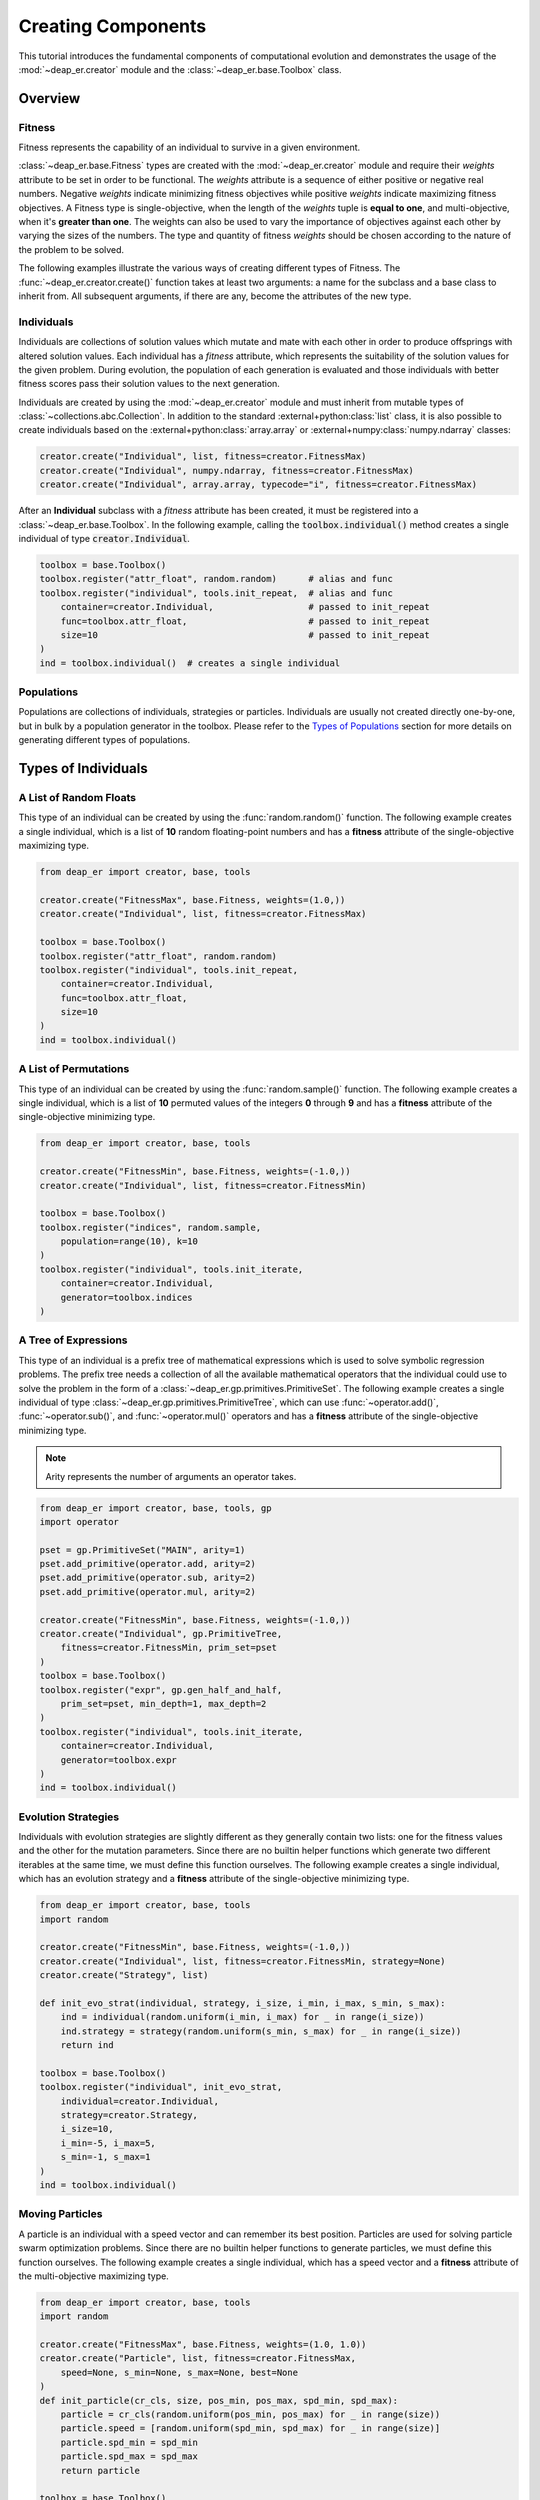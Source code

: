 Creating Components
===================

This tutorial introduces the fundamental components of computational evolution and demonstrates
the usage of the :mod:`~deap_er.creator` module and the :class:`~deap_er.base.Toolbox` class.

.. raw:: html

   <hr>


Overview
++++++++

Fitness
-------

Fitness represents the capability of an individual to survive in a given environment.

:class:`~deap_er.base.Fitness` types are created with the :mod:`~deap_er.creator` module and require their *weights*
attribute to be set in order to be functional. The *weights* attribute is a sequence of either positive or negative
real numbers. Negative *weights* indicate minimizing fitness objectives while positive *weights* indicate maximizing
fitness objectives. A Fitness type is single-objective, when the length of the *weights* tuple is **equal to one**,
and multi-objective, when it's **greater than one**. The weights can also be used to vary the importance of objectives
against each other by varying the sizes of the numbers. The type and quantity of fitness *weights* should be chosen
according to the nature of the problem to be solved.

The following examples illustrate the various ways of creating different types of Fitness.
The :func:`~deap_er.creator.create()` function takes at least two arguments: a name for the subclass and
a base class to inherit from. All subsequent arguments, if there are any, become the attributes of the new type.

.. code-block::
   :caption: Single-objective

    creator.create("FitnessMin", base.Fitness, weights=(-1.0,))  # Minimizing
    creator.create("FitnessMax", base.Fitness, weights=(1.0,))   # Maximizing

.. code-block::
   :caption: Multi-objective

    creator.create("FitnessMulti", base.Fitness, weights=(-1.0, 1.0))       # Min and max
    creator.create("FitnessVaried", base.Fitness, weights(0.5, 1.1, -1.7))  # Varied importance

.. raw:: html

   <br />


Individuals
-----------

Individuals are collections of solution values which mutate and mate with each other in order to produce offsprings
with altered solution values. Each individual has a *fitness* attribute, which represents the suitability of the
solution values for the given problem. During evolution, the population of each generation is evaluated and those
individuals with better fitness scores pass their solution values to the next generation.

Individuals are created by using the :mod:`~deap_er.creator` module and must inherit from mutable types of
:class:`~collections.abc.Collection`. In addition to the standard :external+python:class:`list` class,
it is also possible to create individuals based on the :external+python:class:`array.array` or
:external+numpy:class:`numpy.ndarray` classes:

.. code-block::

    creator.create("Individual", list, fitness=creator.FitnessMax)
    creator.create("Individual", numpy.ndarray, fitness=creator.FitnessMax)
    creator.create("Individual", array.array, typecode="i", fitness=creator.FitnessMax)


After an **Individual** subclass with a *fitness* attribute has been created, it must be registered
into a :class:`~deap_er.base.Toolbox`. In the following example, calling the :code:`toolbox.individual()`
method creates a single individual of type :code:`creator.Individual`.

.. code-block::

    toolbox = base.Toolbox()
    toolbox.register("attr_float", random.random)      # alias and func
    toolbox.register("individual", tools.init_repeat,  # alias and func
        container=creator.Individual,                  # passed to init_repeat
        func=toolbox.attr_float,                       # passed to init_repeat
        size=10                                        # passed to init_repeat
    )
    ind = toolbox.individual()  # creates a single individual

.. raw:: html

   <br />


Populations
-----------

Populations are collections of individuals, strategies or particles. Individuals are usually not
created directly one-by-one, but in bulk by a population generator in the toolbox. Please refer to
the `Types of Populations`_ section for more details on generating different types of populations.

.. raw:: html

   <br />
   <hr>


Types of Individuals
++++++++++++++++++++


A List of Random Floats
-----------------------

This type of an individual can be created by using the :func:`random.random()` function.
The following example creates a single individual, which is a list of **10** random floating-point
numbers and has a **fitness** attribute of the single-objective maximizing type.

.. code-block::

    from deap_er import creator, base, tools

    creator.create("FitnessMax", base.Fitness, weights=(1.0,))
    creator.create("Individual", list, fitness=creator.FitnessMax)

    toolbox = base.Toolbox()
    toolbox.register("attr_float", random.random)
    toolbox.register("individual", tools.init_repeat,
        container=creator.Individual,
        func=toolbox.attr_float,
        size=10
    )
    ind = toolbox.individual()

.. raw:: html

   <br />


A List of Permutations
----------------------

This type of an individual can be created by using the :func:`random.sample()` function.
The following example creates a single individual, which is a list of **10** permuted values of the
integers **0** through **9** and has a **fitness** attribute of the single-objective minimizing type.

.. code-block::

    from deap_er import creator, base, tools

    creator.create("FitnessMin", base.Fitness, weights=(-1.0,))
    creator.create("Individual", list, fitness=creator.FitnessMin)

    toolbox = base.Toolbox()
    toolbox.register("indices", random.sample,
        population=range(10), k=10
    )
    toolbox.register("individual", tools.init_iterate,
        container=creator.Individual,
        generator=toolbox.indices
    )

.. raw:: html

   <br />


A Tree of Expressions
---------------------

This type of an individual is a prefix tree of mathematical expressions which is used to solve symbolic
regression problems. The prefix tree needs a collection of all the available mathematical operators that
the individual could use to solve the problem in the form of a :class:`~deap_er.gp.primitives.PrimitiveSet`.
The following example creates a single individual of type :class:`~deap_er.gp.primitives.PrimitiveTree`,
which can use :func:`~operator.add()`, :func:`~operator.sub()`, and :func:`~operator.mul()` operators
and has a **fitness** attribute of the single-objective minimizing type.

.. note::
    Arity represents the number of arguments an operator takes.

.. code-block::

    from deap_er import creator, base, tools, gp
    import operator

    pset = gp.PrimitiveSet("MAIN", arity=1)
    pset.add_primitive(operator.add, arity=2)
    pset.add_primitive(operator.sub, arity=2)
    pset.add_primitive(operator.mul, arity=2)

    creator.create("FitnessMin", base.Fitness, weights=(-1.0,))
    creator.create("Individual", gp.PrimitiveTree,
        fitness=creator.FitnessMin, prim_set=pset
    )
    toolbox = base.Toolbox()
    toolbox.register("expr", gp.gen_half_and_half,
        prim_set=pset, min_depth=1, max_depth=2
    )
    toolbox.register("individual", tools.init_iterate,
        container=creator.Individual,
        generator=toolbox.expr
    )
    ind = toolbox.individual()

.. raw:: html

   <br />


Evolution Strategies
--------------------

Individuals with evolution strategies are slightly different as they generally contain two lists:
one for the fitness values and the other for the mutation parameters. Since there are no builtin
helper functions which generate two different iterables at the same time, we must define this
function ourselves. The following example creates a single individual, which has an evolution
strategy and a **fitness** attribute of the single-objective minimizing type.

.. code-block::

    from deap_er import creator, base, tools
    import random

    creator.create("FitnessMin", base.Fitness, weights=(-1.0,))
    creator.create("Individual", list, fitness=creator.FitnessMin, strategy=None)
    creator.create("Strategy", list)

    def init_evo_strat(individual, strategy, i_size, i_min, i_max, s_min, s_max):
        ind = individual(random.uniform(i_min, i_max) for _ in range(i_size))
        ind.strategy = strategy(random.uniform(s_min, s_max) for _ in range(i_size))
        return ind

    toolbox = base.Toolbox()
    toolbox.register("individual", init_evo_strat,
        individual=creator.Individual,
        strategy=creator.Strategy,
        i_size=10,
        i_min=-5, i_max=5,
        s_min=-1, s_max=1
    )
    ind = toolbox.individual()

.. raw:: html

   <br />


Moving Particles
----------------

A particle is an individual with a speed vector and can remember its best position. Particles are used
for solving particle swarm optimization problems. Since there are no builtin helper functions to generate
particles, we must define this function ourselves. The following example creates a single individual,
which has a speed vector and a **fitness** attribute of the multi-objective maximizing type.

.. code-block::

    from deap_er import creator, base, tools
    import random

    creator.create("FitnessMax", base.Fitness, weights=(1.0, 1.0))
    creator.create("Particle", list, fitness=creator.FitnessMax,
        speed=None, s_min=None, s_max=None, best=None
    )
    def init_particle(cr_cls, size, pos_min, pos_max, spd_min, spd_max):
        particle = cr_cls(random.uniform(pos_min, pos_max) for _ in range(size))
        particle.speed = [random.uniform(spd_min, spd_max) for _ in range(size)]
        particle.spd_min = spd_min
        particle.spd_max = spd_max
        return particle

    toolbox = base.Toolbox()
    toolbox.register("particle", init_particle, cr_cls=creator.Particle,
        size=2, pos_min=-6, pos_max=6, spd_min=-3, spd_max=3
    )
    ind = toolbox.particle()

.. raw:: html

   <br />


Custom Types
------------

If your evolution problem can't be solved using the previously described individuals, it's
also possible to create individuals with custom behaviors depending on your requirements.
The following example creates a single individual, which is a list of alternating integer
and floating point numbers [int, float, int, float, ...] and has a **fitness** attribute
of the multi-objective maximizing type.

.. code-block::

    from deap_er import creator, base, tools
    import random

    creator.create("FitnessMax", base.Fitness, weights=(1.0, 1.0))
    creator.create("Individual", list, fitness=creator.FitnessMax)

    INT_MIN, INT_MAX = 5, 10
    FLT_MIN, FLT_MAX = -0.2, 0.8
    N_CYCLES = 4

    toolbox = base.Toolbox()
    toolbox.register("attr_int", random.randint, INT_MIN, INT_MAX)
    toolbox.register("attr_float", random.uniform, FLT_MIN, FLT_MAX)
    toolbox.register("individual", tools.init_cycle,
        container=creator.Individual,
        funcs=(toolbox.attr_int, toolbox.attr_float),
        size=N_CYCLES
    )
    ind = toolbox.individual()

.. raw:: html

   <br />
   <hr>


Types of Populations
++++++++++++++++++++

Bags
----

A bag is the most commonly used type of a population. It has no particular ordering and is usually implemented
as a list. The population is initialized using the :func:`~deap_er.utilities.init_repeat()` function and created
by calling :code:`toolbox.population(size=num)`, where **num** is the quantity of individuals in the population.

.. code-block::

    toolbox.register("population", tools.init_repeat,  # alias and func
        container=list, func=toolbox.individual        # passed to init_repeat
    )
    pop = toolbox.population(size=100)  # creates a population of 100 individuals


.. raw:: html

   <br />


Grids
-----

A grid is a special case of a structured population where neighbouring individuals are associated
with each other. The individuals are distributed in a grid pattern, where each cell contains a single
individual. It is usually implemented as a list of rows, where each row is a list of individuals.
The length of the row determines the number of columns in the grid. The individuals are accessible
using two consecutive subscript operators :code:`pop[i][j]` *(row, column)*.

.. code-block::

    NUM_COLUMNS, NUM_ROWS = 50, 100

    toolbox.register("row", tools.init_repeat,  # a row of columns
        container=list,
        func=toolbox.individual,
        size=NUM_COLUMNS
    )
    toolbox.register("population", tools.init_repeat,  # a population of rows
        container=list,
        func=toolbox.row,
        size=NUM_ROWS
    )
    pop = toolbox.population()  # size was already implicitly passed

.. raw:: html

   <br />


Swarms
------

Swarm-type populations are used for solving particle swarm optimization problems. Please refer
to the `Moving Particles`_ section on how to create particles for swarm-type populations.
A particle swarm contains a communication network between the particles. The simplest network
is a completely connected one, where each particle knows the best position that has ever been
visited by any particle. This can be implemented by recording the best position and the best
fitness as population attributes, as given in the following example:

.. code-block::

    creator.create("Swarm", list, g_best_pos=None, g_best_fit=creator.FitnessMax)
    toolbox.register("swarm", tools.init_repeat, creator.Swarm, toolbox.particle)
    pop = toolbox.swarm(size=100)    # creates a swarm of 100 particles

.. raw:: html

   <br />


Demes
-----

A deme is a sub-population that is contained inside a population. In the following example,
a population of 3 demes is created, where each deme has a different number of individuals:

.. code-block::

    DEME_SIZES = [10, 50, 100]
    toolbox.register("deme", tools.init_repeat, list, toolbox.individual)
    population = [toolbox.deme(size=size) for size in DEME_SIZES]

.. raw:: html

   <br />
